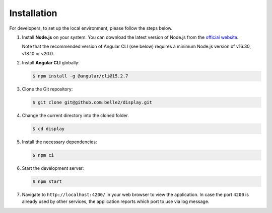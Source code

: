 .. _developer_installation:

Installation
============

For developers, to set up the local environment, please follow the steps below.

1. Install **Node.js** on your system. You can download the latest version of Node.js from the
   `official website`_.

   Note that the recommended version of Angular CLI (see below) requires a minimum Node.js version
   of v16.30, v18.10 or v20.0.

.. _official website: https://nodejs.org/en/download


2. Install **Angular CLI** globally:
   
   .. code-block:: console

      $ npm install -g @angular/cli@15.2.7

3. Clone the Git repository:
   
   .. code-block:: console

      $ git clone git@github.com:belle2/display.git

4. Change the current directory into the cloned folder.

   .. code-block:: console

      $ cd display

5. Install the necessary dependencies:

   .. code-block:: console

      $ npm ci

6. Start the development server:

   .. code-block:: console

      $ npm start

7. Navigate to ``http://localhost:4200/`` in your web browser to view the application. In case the
   port ``4200`` is already used by other services, the application reports which port to use via
   log message.
